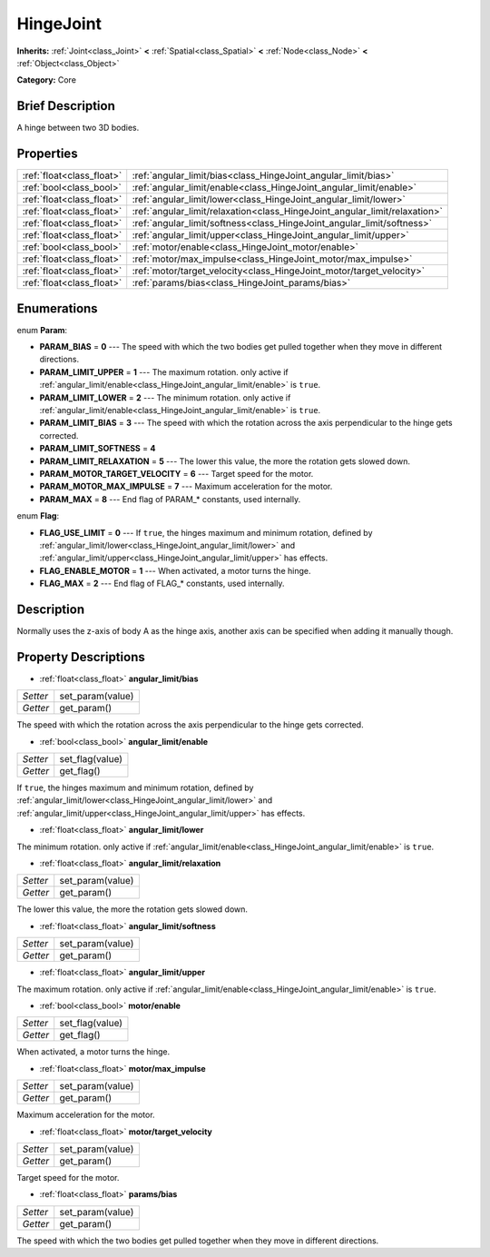 .. Generated automatically by doc/tools/makerst.py in Godot's source tree.
.. DO NOT EDIT THIS FILE, but the HingeJoint.xml source instead.
.. The source is found in doc/classes or modules/<name>/doc_classes.

.. _class_HingeJoint:

HingeJoint
==========

**Inherits:** :ref:`Joint<class_Joint>` **<** :ref:`Spatial<class_Spatial>` **<** :ref:`Node<class_Node>` **<** :ref:`Object<class_Object>`

**Category:** Core

Brief Description
-----------------

A hinge between two 3D bodies.

Properties
----------

+---------------------------+----------------------------------------------------------------------------+
| :ref:`float<class_float>` | :ref:`angular_limit/bias<class_HingeJoint_angular_limit/bias>`             |
+---------------------------+----------------------------------------------------------------------------+
| :ref:`bool<class_bool>`   | :ref:`angular_limit/enable<class_HingeJoint_angular_limit/enable>`         |
+---------------------------+----------------------------------------------------------------------------+
| :ref:`float<class_float>` | :ref:`angular_limit/lower<class_HingeJoint_angular_limit/lower>`           |
+---------------------------+----------------------------------------------------------------------------+
| :ref:`float<class_float>` | :ref:`angular_limit/relaxation<class_HingeJoint_angular_limit/relaxation>` |
+---------------------------+----------------------------------------------------------------------------+
| :ref:`float<class_float>` | :ref:`angular_limit/softness<class_HingeJoint_angular_limit/softness>`     |
+---------------------------+----------------------------------------------------------------------------+
| :ref:`float<class_float>` | :ref:`angular_limit/upper<class_HingeJoint_angular_limit/upper>`           |
+---------------------------+----------------------------------------------------------------------------+
| :ref:`bool<class_bool>`   | :ref:`motor/enable<class_HingeJoint_motor/enable>`                         |
+---------------------------+----------------------------------------------------------------------------+
| :ref:`float<class_float>` | :ref:`motor/max_impulse<class_HingeJoint_motor/max_impulse>`               |
+---------------------------+----------------------------------------------------------------------------+
| :ref:`float<class_float>` | :ref:`motor/target_velocity<class_HingeJoint_motor/target_velocity>`       |
+---------------------------+----------------------------------------------------------------------------+
| :ref:`float<class_float>` | :ref:`params/bias<class_HingeJoint_params/bias>`                           |
+---------------------------+----------------------------------------------------------------------------+

Enumerations
------------

.. _enum_HingeJoint_Param:

enum **Param**:

- **PARAM_BIAS** = **0** --- The speed with which the two bodies get pulled together when they move in different directions.

- **PARAM_LIMIT_UPPER** = **1** --- The maximum rotation. only active if :ref:`angular_limit/enable<class_HingeJoint_angular_limit/enable>` is ``true``.

- **PARAM_LIMIT_LOWER** = **2** --- The minimum rotation. only active if :ref:`angular_limit/enable<class_HingeJoint_angular_limit/enable>` is ``true``.

- **PARAM_LIMIT_BIAS** = **3** --- The speed with which the rotation across the axis perpendicular to the hinge gets corrected.

- **PARAM_LIMIT_SOFTNESS** = **4**

- **PARAM_LIMIT_RELAXATION** = **5** --- The lower this value, the more the rotation gets slowed down.

- **PARAM_MOTOR_TARGET_VELOCITY** = **6** --- Target speed for the motor.

- **PARAM_MOTOR_MAX_IMPULSE** = **7** --- Maximum acceleration for the motor.

- **PARAM_MAX** = **8** --- End flag of PARAM\_\* constants, used internally.

.. _enum_HingeJoint_Flag:

enum **Flag**:

- **FLAG_USE_LIMIT** = **0** --- If ``true``, the hinges maximum and minimum rotation, defined by :ref:`angular_limit/lower<class_HingeJoint_angular_limit/lower>` and :ref:`angular_limit/upper<class_HingeJoint_angular_limit/upper>` has effects.

- **FLAG_ENABLE_MOTOR** = **1** --- When activated, a motor turns the hinge.

- **FLAG_MAX** = **2** --- End flag of FLAG\_\* constants, used internally.

Description
-----------

Normally uses the z-axis of body A as the hinge axis, another axis can be specified when adding it manually though.

Property Descriptions
---------------------

.. _class_HingeJoint_angular_limit/bias:

- :ref:`float<class_float>` **angular_limit/bias**

+----------+------------------+
| *Setter* | set_param(value) |
+----------+------------------+
| *Getter* | get_param()      |
+----------+------------------+

The speed with which the rotation across the axis perpendicular to the hinge gets corrected.

.. _class_HingeJoint_angular_limit/enable:

- :ref:`bool<class_bool>` **angular_limit/enable**

+----------+-----------------+
| *Setter* | set_flag(value) |
+----------+-----------------+
| *Getter* | get_flag()      |
+----------+-----------------+

If ``true``, the hinges maximum and minimum rotation, defined by :ref:`angular_limit/lower<class_HingeJoint_angular_limit/lower>` and :ref:`angular_limit/upper<class_HingeJoint_angular_limit/upper>` has effects.

.. _class_HingeJoint_angular_limit/lower:

- :ref:`float<class_float>` **angular_limit/lower**

The minimum rotation. only active if :ref:`angular_limit/enable<class_HingeJoint_angular_limit/enable>` is ``true``.

.. _class_HingeJoint_angular_limit/relaxation:

- :ref:`float<class_float>` **angular_limit/relaxation**

+----------+------------------+
| *Setter* | set_param(value) |
+----------+------------------+
| *Getter* | get_param()      |
+----------+------------------+

The lower this value, the more the rotation gets slowed down.

.. _class_HingeJoint_angular_limit/softness:

- :ref:`float<class_float>` **angular_limit/softness**

+----------+------------------+
| *Setter* | set_param(value) |
+----------+------------------+
| *Getter* | get_param()      |
+----------+------------------+

.. _class_HingeJoint_angular_limit/upper:

- :ref:`float<class_float>` **angular_limit/upper**

The maximum rotation. only active if :ref:`angular_limit/enable<class_HingeJoint_angular_limit/enable>` is ``true``.

.. _class_HingeJoint_motor/enable:

- :ref:`bool<class_bool>` **motor/enable**

+----------+-----------------+
| *Setter* | set_flag(value) |
+----------+-----------------+
| *Getter* | get_flag()      |
+----------+-----------------+

When activated, a motor turns the hinge.

.. _class_HingeJoint_motor/max_impulse:

- :ref:`float<class_float>` **motor/max_impulse**

+----------+------------------+
| *Setter* | set_param(value) |
+----------+------------------+
| *Getter* | get_param()      |
+----------+------------------+

Maximum acceleration for the motor.

.. _class_HingeJoint_motor/target_velocity:

- :ref:`float<class_float>` **motor/target_velocity**

+----------+------------------+
| *Setter* | set_param(value) |
+----------+------------------+
| *Getter* | get_param()      |
+----------+------------------+

Target speed for the motor.

.. _class_HingeJoint_params/bias:

- :ref:`float<class_float>` **params/bias**

+----------+------------------+
| *Setter* | set_param(value) |
+----------+------------------+
| *Getter* | get_param()      |
+----------+------------------+

The speed with which the two bodies get pulled together when they move in different directions.

